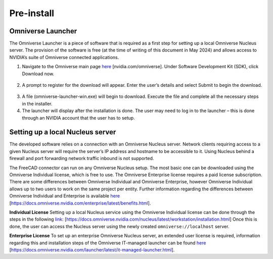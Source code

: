 Pre-install
============================================

Omniverse Launcher
-------------------
The Omniverse Launcher is a piece of software that is required as a first step for setting up a local Omniverse Nucleus server. The provision of the software is free (at the time of writing of this document in May 2024) and allows access to NVIDIA’s suite of Omniverse connected applications. 

1.	Navigate to the Omniverse main page `here <https:\\nvidia.com/omniverse>`_ [nvidia.com/omniverse]. Under Software Development Kit (SDK), click Download now. 

 .. figure:: figs/Picture1.png
   :class: with-border

2.	A prompt to register for the download will appear. Enter the user’s details and select Submit to begin the download. 

 .. figure:: figs/Picture2.png
   :class: with-border
 
3.	A file (omniverse-launcher-win.exe) will begin to download. Execute the file and complete all the necessary steps in the installer. 
4.	The launcher will display after the installation is done. The user may need to log in to the launcher – this is done through an NVIDIA account that the user has to setup. 

Setting up a local Nucleus server
-----------------------------------
The developed software relies on a connection with an Omniverse Nucleus server. Network clients requiring access to a given Nucleus server will require the server’s IP address and hostname to be accessible to it. Using Nucleus behind a firewall and port forwarding network traffic inbound is not supported. 

The FreeCAD connector can run on any Omniverse Nucleus setup. The most basic one can be downloaded using the Omniverse Individual license, which is free to use. The Omniverse Enterprise license requires a paid license subscription. There are some differences between Omniverse Individual and Omniverse Enterprise, however Omniverse Individual allows up to two users to work on the same project per entity. 
Further information regarding the differences between Omniverse Individual and Enterprise is available `here <https://docs.omniverse.nvidia.com/enterprise/latest/benefits.html>`_ [https://docs.omniverse.nvidia.com/enterprise/latest/benefits.html].

**Individual License**
Setting up a local Nucleus service using the Omniverse Individual license can be done through the steps in the following `link <https://docs.omniverse.nvidia.com/nucleus/latest/workstation/installation.html>`_: [https://docs.omniverse.nvidia.com/nucleus/latest/workstation/installation.html]
Once this is done, the user can access the Nucleus server using the newly created ``omniverse://localhost`` server. 

**Enterprise License**
To set up an enterprise Omniverse Nucleus server, an extended user license is required, information regarding this and installation steps of the Omniverse IT-managed launcher can be found `here <https://docs.omniverse.nvidia.com/launcher/latest/it-managed-launcher.html>`_ [https://docs.omniverse.nvidia.com/launcher/latest/it-managed-launcher.html]. 
